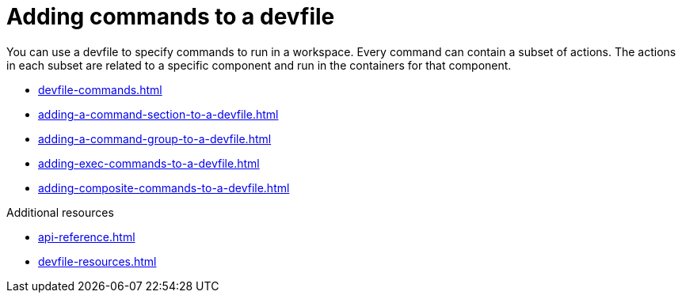 ifdef::context[:parent-context-of-assembly_adding-commands-to-a-devfile: {context}]


ifndef::context[]
[id="assembly_adding-commands-to-a-devfile"]
endif::[]
ifdef::context[]
[id="assembly_adding-commands-to-a-devfile_{context}"]
endif::[]
= Adding commands to a devfile

[role="_abstract"]
You can use a devfile to specify commands to run in a workspace. Every command can contain a subset of actions. The actions in each subset are related to a specific component and run in the containers for that component.

* xref:devfile-commands.adoc[]
* xref:adding-a-command-section-to-a-devfile.adoc[]
* xref:adding-a-command-group-to-a-devfile.adoc[]
* xref:adding-exec-commands-to-a-devfile.adoc[]
* xref:adding-composite-commands-to-a-devfile.adoc[]

[role="_additional-resources"]
.Additional resources

* xref:api-reference.adoc[]
* xref:devfile-resources.adoc[]
